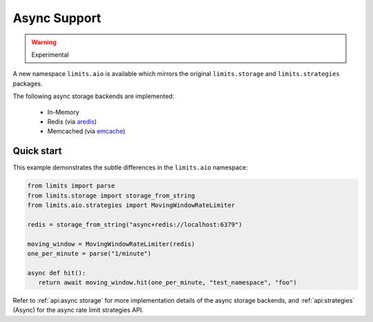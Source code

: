 =============
Async Support
=============

.. versionadded:: 2.1
.. warning:: Experimental

A new namespace ``limits.aio`` is available which mirrors the original
``limits.storage`` and ``limits.strategies`` packages.

The following async storage backends are implemented:

 - In-Memory
 - Redis (via `aredis <https://aredis.readthedocs.org>`_)
 - Memcached (via `emcache <https://emcache.readthedocs.org>`_)

Quick start
===========

This example demonstrates the subtle differences in the ``limits.aio`` namespace:

.. code::

   from limits import parse
   from limits.storage import storage_from_string
   from limits.aio.strategies import MovingWindowRateLimiter

   redis = storage_from_string("async+redis://localhost:6379")

   moving_window = MovingWindowRateLimiter(redis)
   one_per_minute = parse("1/minute")

   async def hit():
      return await moving_window.hit(one_per_minute, "test_namespace", "foo")


Refer to :ref:`api:async storage` for more implementation details of the async
storage backends, and :ref:`api:strategies` (Async) for the async rate limit
strategies API.

